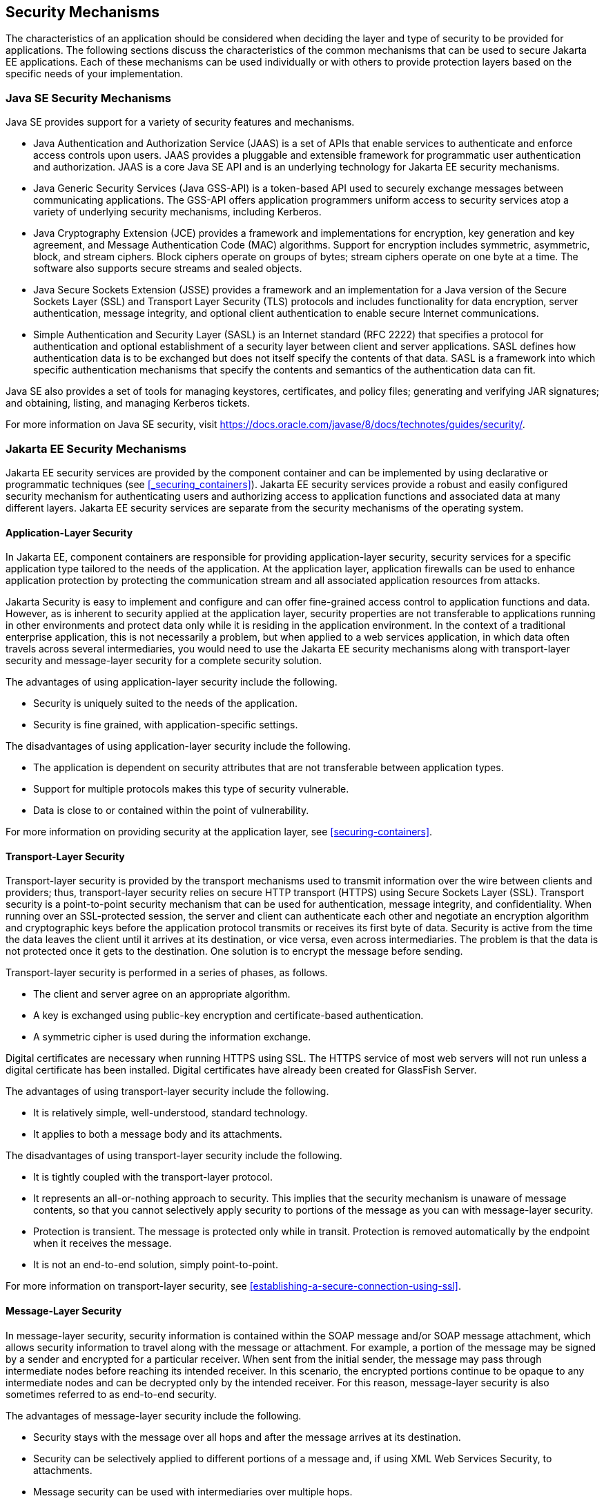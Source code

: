 == Security Mechanisms

The characteristics of an application should be considered when deciding the layer and type of security to be provided for applications.
The following sections discuss the characteristics of the common mechanisms that can be used to secure Jakarta EE applications.
Each of these mechanisms can be used individually or with others to provide protection layers based on the specific needs of your implementation.

=== Java SE Security Mechanisms

Java SE provides support for a variety of security features and mechanisms.

* Java Authentication and Authorization Service (JAAS) is a set of APIs that enable services to authenticate and enforce access controls upon users.
JAAS provides a pluggable and extensible framework for programmatic user authentication and authorization.
JAAS is a core Java SE API and is an underlying technology for Jakarta EE security mechanisms.

* Java Generic Security Services (Java GSS-API) is a token-based API used to securely exchange messages between communicating applications.
The GSS-API offers application programmers uniform access to security services atop a variety of underlying security mechanisms, including Kerberos.

* Java Cryptography Extension (JCE) provides a framework and implementations for encryption, key generation and key agreement, and Message Authentication Code (MAC) algorithms.
Support for encryption includes symmetric, asymmetric, block, and stream ciphers.
Block ciphers operate on groups of bytes; stream ciphers operate on one byte at a time.
The software also supports secure streams and sealed objects.

* Java Secure Sockets Extension (JSSE) provides a framework and an implementation for a Java version of the Secure Sockets Layer (SSL) and Transport Layer Security (TLS) protocols and includes functionality for data encryption, server authentication, message integrity, and optional client authentication to enable secure Internet communications.

* Simple Authentication and Security Layer (SASL) is an Internet standard (RFC 2222) that specifies a protocol for authentication and optional establishment of a security layer between client and server applications.
SASL defines how authentication data is to be exchanged but does not itself specify the contents of that data.
SASL is a framework into which specific authentication mechanisms that specify the contents and semantics of the authentication data can fit.

Java SE also provides a set of tools for managing keystores, certificates, and policy files; generating and verifying JAR signatures; and obtaining, listing, and managing Kerberos tickets.

For more information on Java SE security, visit https://docs.oracle.com/javase/8/docs/technotes/guides/security/[^].

=== Jakarta EE Security Mechanisms

Jakarta EE security services are provided by the component container and can be implemented by using declarative or programmatic techniques (see <<_securing_containers>>).
Jakarta EE security services provide a robust and easily configured security mechanism for authenticating users and authorizing access to application functions and associated data at many different layers.
Jakarta EE security services are separate from the security mechanisms of the operating system.

==== Application-Layer Security

In Jakarta EE, component containers are responsible for providing application-layer security, security services for a specific application type tailored to the needs of the application.
At the application layer, application firewalls can be used to enhance application protection by protecting the communication stream and all associated application resources from attacks.

Jakarta Security is easy to implement and configure and can offer fine-grained access control to application functions and data.
However, as is inherent to security applied at the application layer, security properties are not transferable to applications running in other environments and protect data only while it is residing in the application environment.
In the context of a traditional enterprise application, this is not necessarily a problem, but when applied to a web services application, in which data often travels across several intermediaries, you would need to use the Jakarta EE security mechanisms along with transport-layer security and message-layer security for a complete security solution.

The advantages of using application-layer security include the following.

* Security is uniquely suited to the needs of the application.

* Security is fine grained, with application-specific settings.

The disadvantages of using application-layer security include the following.

* The application is dependent on security attributes that are not transferable between application types.

* Support for multiple protocols makes this type of security vulnerable.

* Data is close to or contained within the point of vulnerability.

For more information on providing security at the application layer, see <<securing-containers>>.

==== Transport-Layer Security

Transport-layer security is provided by the transport mechanisms used to transmit information over the wire between clients and providers; thus, transport-layer security relies on secure HTTP transport (HTTPS) using Secure Sockets Layer (SSL).
Transport security is a point-to-point security mechanism that can be used for authentication, message integrity, and confidentiality.
When running over an SSL-protected session, the server and client can authenticate each other and negotiate an encryption algorithm and cryptographic keys before the application protocol transmits or receives its first byte of data.
Security is active from the time the data leaves the client until it arrives at its destination, or vice versa, even across intermediaries.
The problem is that the data is not protected once it gets to the destination.
One solution is to encrypt the message before sending.

Transport-layer security is performed in a series of phases, as follows.

* The client and server agree on an appropriate algorithm.

* A key is exchanged using public-key encryption and certificate-based authentication.

* A symmetric cipher is used during the information exchange.

Digital certificates are necessary when running HTTPS using SSL.
The HTTPS service of most web servers will not run unless a digital certificate has been installed.
Digital certificates have already been created for GlassFish Server.

The advantages of using transport-layer security include the following.

* It is relatively simple, well-understood, standard technology.

* It applies to both a message body and its attachments.

The disadvantages of using transport-layer security include the following.

* It is tightly coupled with the transport-layer protocol.

* It represents an all-or-nothing approach to security.
This implies that the security mechanism is unaware of message contents, so that you cannot selectively apply security to portions of the message as you can with message-layer security.

* Protection is transient.
The message is protected only while in transit.
Protection is removed automatically by the endpoint when it receives the message.

* It is not an end-to-end solution, simply point-to-point.

For more information on transport-layer security, see <<establishing-a-secure-connection-using-ssl>>.

==== Message-Layer Security

In message-layer security, security information is contained within the SOAP message and/or SOAP message attachment, which allows security information to travel along with the message or attachment.
For example, a portion of the message may be signed by a sender and encrypted for a particular receiver.
When sent from the initial sender, the message may pass through intermediate nodes before reaching its intended receiver.
In this scenario, the encrypted portions continue to be opaque to any intermediate nodes and can be decrypted only by the intended receiver.
For this reason, message-layer security is also sometimes referred to as end-to-end security.

The advantages of message-layer security include the following.

* Security stays with the message over all hops and after the message arrives at its destination.

* Security can be selectively applied to different portions of a message and, if using XML Web Services Security, to attachments.

* Message security can be used with intermediaries over multiple hops.

* Message security is independent of the application environment or transport protocol.

The disadvantage of using message-layer security is that it is relatively complex and adds some overhead to processing.

GlassFish Server supports message security using Metro, a web services stack that uses Web Services Security (WSS) to secure messages.
Because this message security is specific to Metro and is not a part of the Jakarta EE platform, this tutorial does not discuss using WSS to secure messages.
See the Metro User's Guide at https://eclipse-ee4j.github.io/metro-jax-ws/[^].
